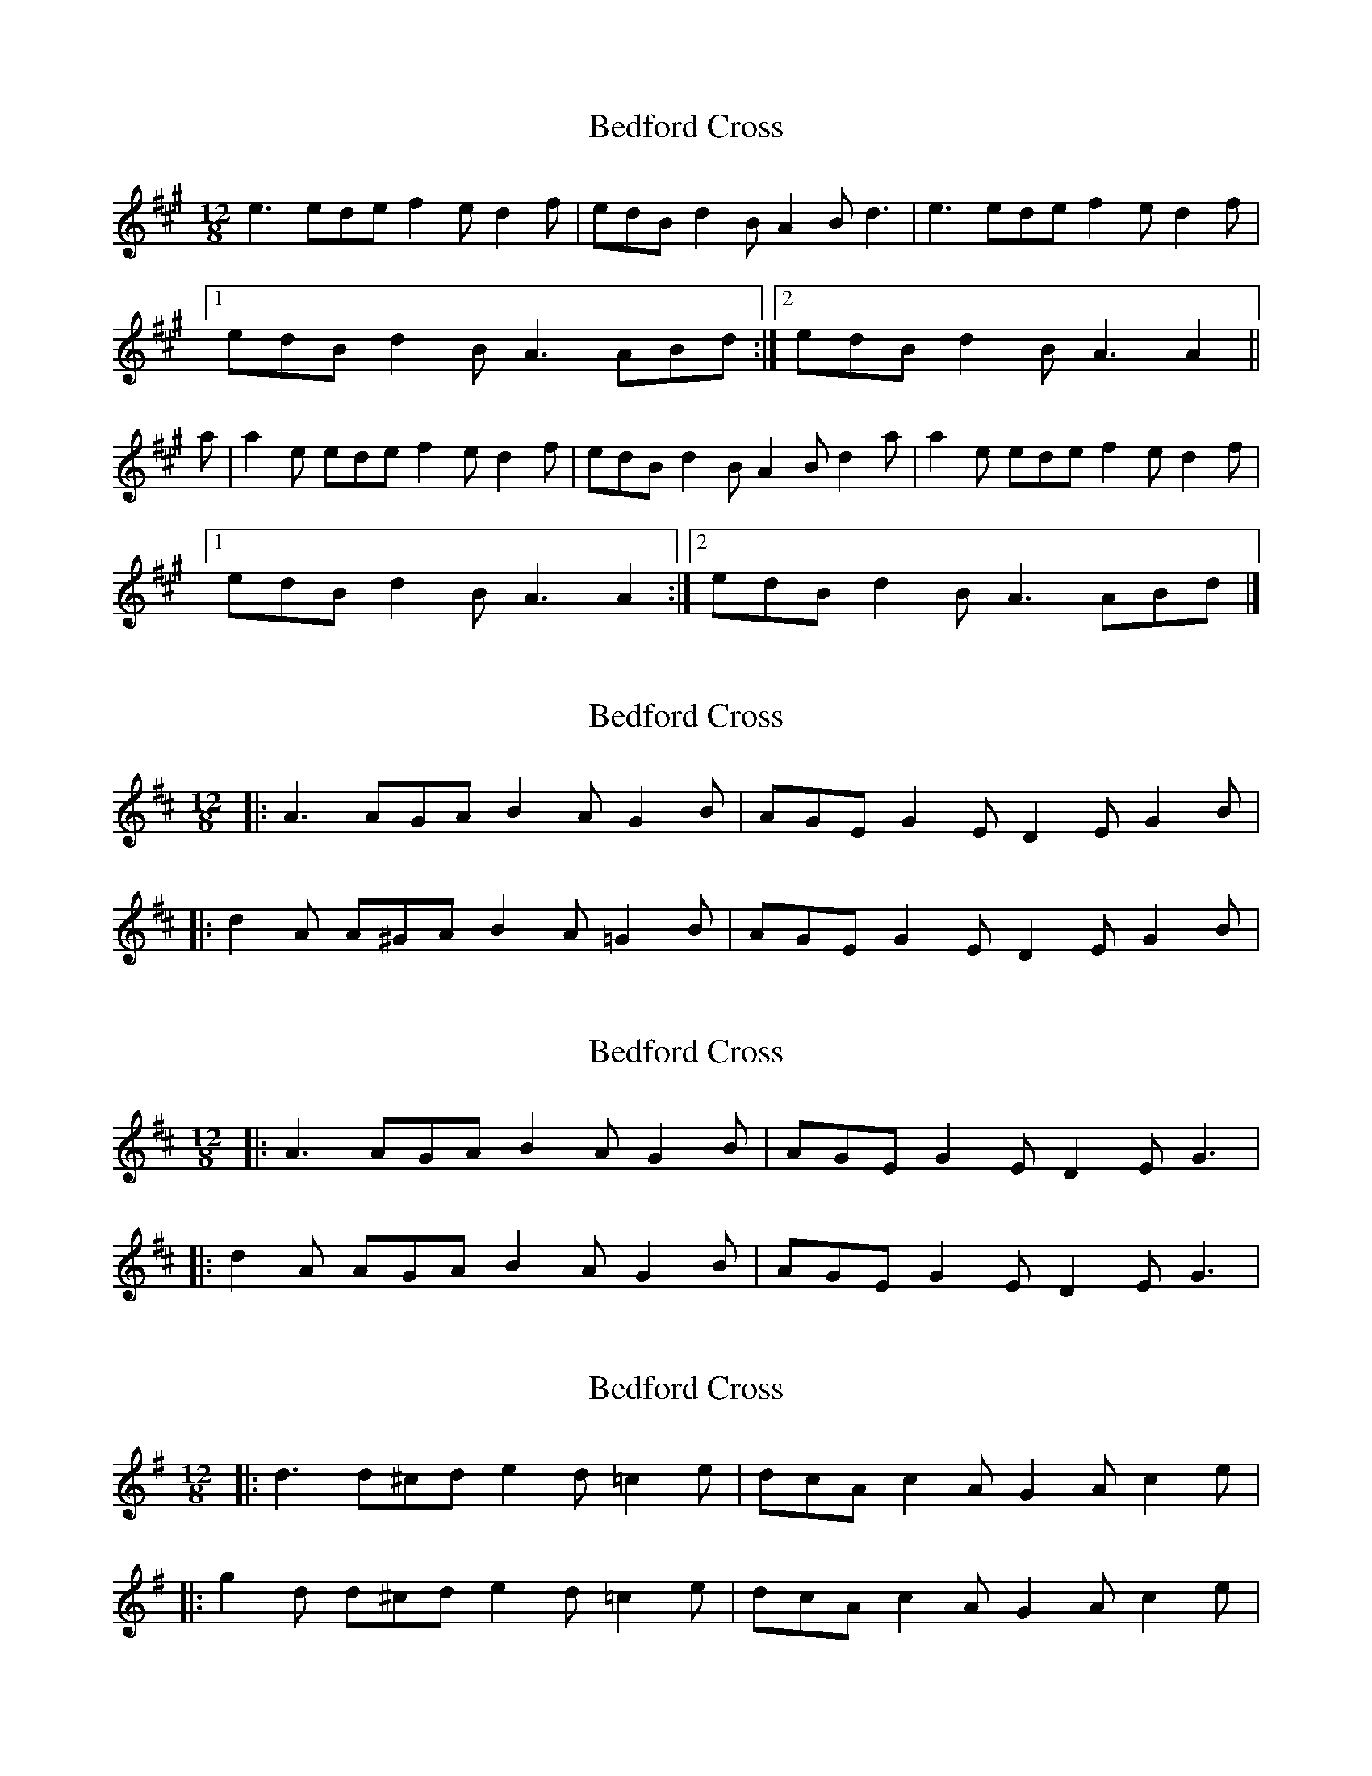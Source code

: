 X: 1
T: Bedford Cross
Z: Nigel Gatherer
S: https://thesession.org/tunes/7444#setting7444
R: slide
M: 12/8
L: 1/8
K: Amaj
e3 ede f2e d2f | edB d2B A2B d3 | e3 ede f2e d2f |
[1 edB d2B A3 ABd :|2 edB d2B A3 A2 ||
a | a2e ede f2e d2f | edB d2B A2B d2a | a2e ede f2e d2f |
[1 edB d2B A3 A2 :|2 edB d2B A3 ABd |]
X: 2
T: Bedford Cross
Z: ceolachan
S: https://thesession.org/tunes/7444#setting18931
R: slide
M: 12/8
L: 1/8
K: Dmaj
|: A3 AGA B2 A G2 B | AGE G2 E D2 E G2 B ||: d2 A A^GA B2 A =G2 B | AGE G2 E D2 E G2 B |
X: 3
T: Bedford Cross
Z: ceolachan
S: https://thesession.org/tunes/7444#setting18932
R: slide
M: 12/8
L: 1/8
K: Dmaj
|: A3 AGA B2 A G2 B | AGE G2 E D2 E G3 ||: d2 A AGA B2 A G2 B | AGE G2 E D2 E G3 |
X: 4
T: Bedford Cross
Z: ceolachan
S: https://thesession.org/tunes/7444#setting18933
R: slide
M: 12/8
L: 1/8
K: Gmaj
|: d3 d^cd e2 d =c2 e | dcA c2 A G2 A c2 e ||: g2 d d^cd e2 d =c2 e | dcA c2 A G2 A c2 e |
X: 5
T: Bedford Cross
Z: ceolachan
S: https://thesession.org/tunes/7444#setting18934
R: slide
M: 12/8
L: 1/8
K: Amaj
|: efe ede {a/}f2 e d2 {a/}f | edB d2 B A2 B d3 |
X: 6
T: Bedford Cross
Z: benhockenberry
S: https://thesession.org/tunes/7444#setting29201
R: slide
M: 12/8
L: 1/8
K: Dmaj
|: A3 AGA B2 A G2 B | AGE G2 E D2 E G2 B |
ABA AGA B2 A G2 B | AGE G2 E D3 D3 :|
|: d2 A A^GA B2 A =G2 B | AGE G2 E D2 E G2 B |
d3 A^GA B2 A =G2 B | AGE G2 E D3 D3 :|
X: 7
T: Bedford Cross
Z: Thady Quill
S: https://thesession.org/tunes/7444#setting30898
R: slide
M: 12/8
L: 1/8
K: Dmaj
||: A3 AGA B2A G2B | AGE G2E D2E F2G |
| A3 A^GA B2A G2B | AGE G2E D3 D3 :|
|: d2c A2B =c2A G2e | d2c A2B =cBc e3 |
| d2c A2B =c2A G2B | AGE G2E D3 D3 :|
